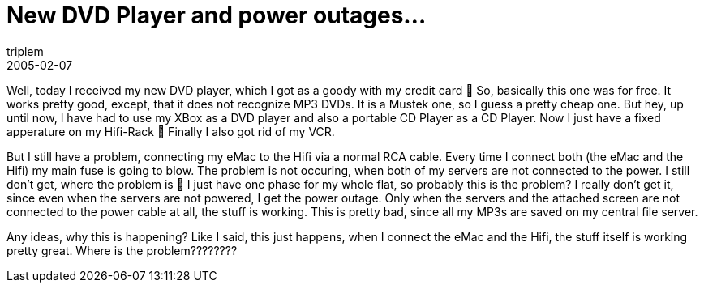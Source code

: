 = New DVD Player and power outages...
triplem
2005-02-07
:jbake-type: post
:jbake-status: published
:jbake-tags: Apple, Common, Home Entertainment

Well, today I received my new DVD player, which I got as a goody with my credit card 🙂 So, basically this one was for free. It works pretty good, except, that it does not recognize MP3 DVDs. It is a Mustek one, so I guess a pretty cheap one. But hey, up until now, I have had to use my XBox as a DVD player and also a portable CD Player as a CD Player. Now I just have a fixed apperature on my Hifi-Rack 🙂 Finally I also got rid of my VCR.

But I still have a problem, connecting my eMac to the Hifi via a normal RCA cable. Every time I connect both (the eMac and the Hifi) my main fuse is going to blow. The problem is not occuring, when both of my servers are not connected to the power. I still don't get, where the problem is 🙁 I just have one phase for my whole flat, so probably this is the problem? I really don't get it, since even when the servers are not powered, I get the power outage. Only when the servers and the attached screen are not connected to the power cable at all, the stuff is working. This is pretty bad, since all my MP3s are saved on my central file server.

Any ideas, why this is happening? Like I said, this just happens, when I connect the eMac and the Hifi, the stuff itself is working pretty great. Where is the problem????????